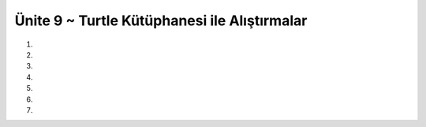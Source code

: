 ..  Copyright (C)  Brad Miller, David Ranum, Jeffrey Elkner, Peter Wentworth, Allen B. Downey, Chris
    Meyers, and Dario Mitchell.  Permission is granted to copy, distribute
    and/or modify this document under the terms of the GNU Free Documentation
    License, Version 1.3 or any later version published by the Free Software
    Foundation; with Invariant Sections being Forward, Prefaces, and
    Contributor List, no Front-Cover Texts, and no Back-Cover Texts.  A copy of
    the license is included in the section entitled "GNU Free Documentation
    License".


.. setup for automatic question numbering.

.. 	qnum::
	:start: 1
	:prefix: 15-6-

Ünite 9 ~ Turtle Kütüphanesi ile Alıştırmalar
--------------------

#.

    .. tabbed:: ch9ex1t

        .. tab:: Soru

            Dikdörtgen çizen turtle fonksiyonu yazınız.

            .. activecode:: ch15ex1q
                :nocodelens:


        .. tab:: Cevap

	    .. activecode::  ch15ex1a
                :nocodelens:


                from turtle import *
		def dikDortgenYap(myTurtle,x,y):
    		    myTurtle.forward(x)
    		    myTurtle.left(90)
    		    myTurtle.forward(y)
    		    myTurtle.left(90)
    		    myTurtle.forward(x)
    		    myTurtle.left(90)
    		    myTurtle.forward(y)


		space = Screen()
		alex = Turtle()
		dikDortgenYap (alex,40,80)

		#kareYap(alex,40,40)
		#kareYap(alex,80,80)
		#kareYap(alex,60,60)
		

#.

    .. tabbed:: ch15ex2t

        .. tab:: Soru

            Eskenar üçgen çizen turtle fonksiyonu yazınız.

            .. activecode::  ch15ex2q
                :nocodelens:

                

        .. tab:: Cevap

	    .. activecode::  ch15ex2a
                :nocodelens:

                from turtle import *

		def eskenarUcgenYap(myTurtle,x):
		    myTurtle.forward(x)
    		    myTurtle.left(120)
    		    myTurtle.forward(x)
    		    myTurtle.left(120)
    		    myTurtle.forward(x)
    
		space = Screen()
		alex = Turtle()
		eskenarUcgenYap (alex,80)

#.

    .. tabbed:: ch15ex3t

        .. tab:: Soru

           Kullanıcı “kare” girerse kare, “üçgen” girerse üçgen çizdir. Kare ve üçgen için gereken uzunluk değerlerini kullanıcıdan iste. Bir önceki sorularda yazdığınız fonksiyonları kullanın.

           .. activecode::  ch15ex3q
                :nocodelens:

                


        .. tab:: Cevap

	    .. activecode::  ch15ex3a
                :nocodelens:

                from turtle import *

		def dikDortgenYap(myTurtle,x,y):
		    myTurtle.forward(x)
    		    myTurtle.left(90)
    		    myTurtle.forward(y)
   		    myTurtle.left(90)
   		    myTurtle.forward(x)
 		    myTurtle.left(90)
		    myTurtle.forward(y)

		def eskenarUcgenYap(myTurtle,x):
 		   myTurtle.forward(x)
  		   myTurtle.left(120)
  		   myTurtle.forward(x)
  		   myTurtle.left(120)
  		   myTurtle.forward(x)

		space = Screen()
		alex= Turtle()

		tercih = input("kare ya da üçgen")

		if tercih == "kare":
		    x = int(input("kenarı girin"))
		    dikDortgenYap(alex,x,x)
		elif tercih == "üçgen":
		    x = int(input("kenarı girin"))
		    eskenarUcgenYap(myTurtle,x)
		else:
     		    print("hatalı girdi")   

		#kareYap(alex,40,80)
		#kareYap(alex,40,80)
		#kareYap(alex,40,80)

#.

    .. tabbed:: ch15ex4t

        .. tab:: Soru

            Eğer dikdörtgen yapma fonksiyonunu aynı değerlerle 4 kez arka arkaya çağırırsak ekranda ne görürüz?

            .. activecode::  ch15ex4q
                :nocodelens:

                

        .. tab:: Cevap

	    .. activecode::  ch15ex4a
                :nocodelens:

		from turtle import *

		def dikDortgenYap(myTurtle,x,y):
		    myTurtle.forward(x)
 	            myTurtle.left(90)
   		    myTurtle.forward(y)
  		    myTurtle.left(90)
 		    myTurtle.forward(x)
 		    myTurtle.left(90)
		    myTurtle.forward(y)

		space = Screen()
		alex = Turtle()

		dikDortgenYap (alex,40,80)
		dikDortgenYap (alex,40,80)
		dikDortgenYap (alex,40,80)
		dikDortgenYap (alex,40,80)

#.

    .. tabbed:: ch15ex5t

        .. tab:: Soru

           Eğer 4 kez değil de 10 kez ard arda çağırsaydık ekrana ne basardı? Aşağıdaki şekle benzer bir sonuç almak isteseydik kodu nasıl düzenlememiz gerekirdi?

		.. figure:: Figures/5.png
  	 	 :align: center	

           .. activecode::  ch15ex5q
                :nocodelens:

                


        .. tab:: Cevap

	    .. activecode::  ch15ex5a
                :nocodelens:

                from turtle import *

		def dikDortgenYap(myTurtle,x,y):
    		    myTurtle.forward(x)
    		    myTurtle.left(90)
  		    myTurtle.forward(y)
 		    myTurtle.left(90)
		    myTurtle.forward(x)
  		    myTurtle.left(90)
  		    myTurtle.forward(y)
		
		space = Screen()
		alex = Turtle()

		for i in range(20):
    		    dikDortgenYap (alex,40,80)
    		    alex.left(100)

#.

    .. tabbed:: ch9ex6t

        .. tab:: Soru

            Dikdörtgenlerin rengini ve çizgilerin boyutunu değiştirmek isteseydik nasıl bir yol izlerdik ?

            .. activecode::  ch15ex6q
                :nocodelens:

                

        .. tab:: Cevap

	    .. activecode::  ch15ex6a
                :nocodelens:

                from turtle import *

		def dikDortgenYap(myTurtle,x,y):
		    myTurtle.forward(x)
		    myTurtle.left(90)
		    myTurtle.forward(y)
		    myTurtle.left(90)
		    myTurtle.forward(x)
		    myTurtle.left(90)
		    myTurtle.forward(y)
		space = Screen()
		alex = Turtle()
		renkler=['black','red','blue','yellow']
		for i in range(5):
 		    sonrakiRenk=renkler[(i) % len(renkler)]
		    alex.pensize(i*5)
		    alex.color(sonrakiRenk)
		    dikDortgenYap (alex,40,80)
		    alex.left(100) 

#.

    .. tabbed:: ch15ex7t

        .. tab:: Soru

           Hadi N X N'lik bir oyun tahtası çizelim.

           .. activecode::  ch15ex7q
                :nocodelens:

                

        .. tab:: Cevap

	    .. activecode::  ch15ex7a
                :nocodelens:

                from turtle import *

		def dikDortgenYap(myTurtle,x,y):
		    myTurtle.forward(x)
		    myTurtle.left(90)
		    myTurtle.forward(y)
		    myTurtle.left(90)
		    myTurtle.forward(x)
		    myTurtle.left(90)
		    myTurtle.forward(y)
    
		space = Screen()
		alex = Turtle()
		renkler=['black','red','blue','yellow']
		kareSayisi = 2
		for i in range(kareSayisi):
		    for i in range(kareSayisi):
		        dikDortgenYap (alex,40,40)
		        alex.left(90)  
		        alex.forward(40)
		    alex.left(180)
		    alex.forward(40*kareSayisi)
		    alex.left(90)
		    alex.forward(40)
		    alex.left(90)

		#sondaki fazlalığı silmek için
		alex.left(90)
		alex.color('white')
		alex.forward(40)
